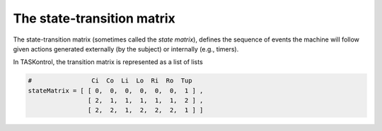 .. highlight:: python

The state-transition matrix
===========================

The state-transition matrix (sometimes called the *state matrix*), defines the sequence of events the machine will follow given actions generated externally (by the subject) or internally (e.g., timers).

In TASKontrol, the transition matrix is represented as a list of lists

.. code-block:: python

    #                Ci  Co  Li  Lo  Ri  Ro  Tup
    stateMatrix = [ [ 0,  0,  0,  0,  0,  0,  1 ] ,
                    [ 2,  1,  1,  1,  1,  1,  2 ] ,
                    [ 2,  2,  1,  2,  2,  2,  1 ] ]
